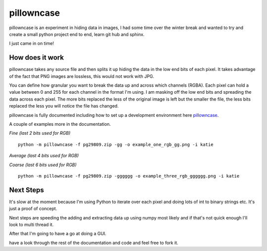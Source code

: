 ===========
pillowncase
===========

pillowncase is an experiment in hiding data in images, I had some time over the winter break and wanted to try and create a small python project end to end, learn git hub and sphinx.

I just came in on time!

----------------
How does it work
----------------

pillowncase takes any source file and then splits it up hiding the data in the low end bits of each pixel.  It takes advantage of the fact that PNG images are lossless, this would not work with JPG.

You can define how granular you want to break the data up and across which channels (RGBA).  Each pixel can hold a value between 0 and 255 for each channel in the format I'm using.  I am masking off the low end bits and spreading the data across each pixel.  The more bits replaced the less of the original image is left but the smaller the file, the less bits replaced the less you will notice the file has changed.

pillowncase is fully documented including how to set up a development environment here `pillowncase <http://pillowncase.readthedocs.io/en/latest/>`_.

A couple of examples more in the documentation.

`Fine (last 2 bits used for RGB)`

::

	python -m pillowncase -f pg29809.zip -gg -o example_one_rgb_gg.png -i katie

.. image:: docs/_static/example_one_rgb_gg.png

`Average (last 4 bits used for RGB)`

`Coarse (last 6 bits used for RGB)`

::

	python -m pillowncase -f pg29809.zip -gggggg -o example_three_rgb_gggggg.png -i katie

.. image:: docs/_static/example_three_rgb_gggggg.png

----------
Next Steps
----------

It's slow at the moment because I'm using Python to iterate over each pixel and doing lots of int to binary strings etc.  It's just a proof of concept.

Next steps are speeding the adding and extracting data up using numpy most likely and if that's not quick enough I'll look to multi thread it.

After that I'm going to have a go at doing a GUI.

have a look through the rest of the documentation and code and feel free to fork it.